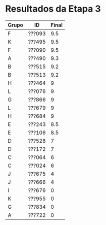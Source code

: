 * Resultados da Etapa 3

|-------+--------+-------|
| Grupo | ID     | Final |
|-------+--------+-------|
| F     | ???093 |   9.5 |
| K     | ???495 |   9.5 |
| F     | ???090 |   9.5 |
| A     | ???490 |   9.3 |
| B     | ???515 |   9.2 |
| B     | ???513 |   9.2 |
| H     | ???464 |     9 |
| L     | ???076 |     9 |
| G     | ???866 |     9 |
| L     | ???679 |     9 |
| H     | ???684 |     9 |
| E     | ???243 |   8.5 |
| E     | ???106 |   8.5 |
| D     | ???528 |     7 |
| D     | ???172 |     7 |
| C     | ???064 |     6 |
| C     | ???024 |     6 |
| J     | ???675 |     4 |
| J     | ???666 |     4 |
| I     | ???676 |     0 |
| K     | ???955 |     0 |
| G     | ???834 |     0 |
| A     | ???722 |     0 |
|-------+--------+-------|

